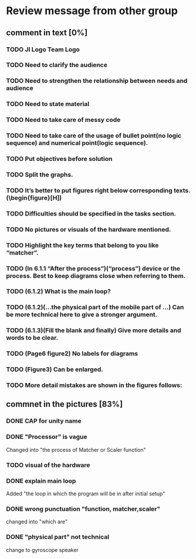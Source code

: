 * Review message from other group
** comment in text [0%]
*** TODO JI Logo Team Logo
*** TODO Need to clarify the audience
*** TODO Need to strengthen the relationship between needs and audience
*** TODO Need to state material
*** TODO Need to take care of messy code
*** TODO Need to take care of the usage of bullet point(no logic sequence) and numerical point(logic sequence). 
*** TODO Put objectives before solution
*** TODO Split the graphs.
*** TODO It’s better to put figures right below corresponding texts.   (\begin{figure}[H])
*** TODO Difficulties should be specified in the tasks section.
*** TODO No pictures or visuals of the hardware mentioned.
*** TODO Highlight the key terms that belong to you like “matcher”.
*** TODO (In 6.1.1 “After the process”)(“process”) device or the process. Best to keep diagrams close when referring to them.
*** TODO (6.1.2) What is the main loop?
*** TODO (6.1.2)(...the physical part of the mobile part of ...) Can be more technical here to give a stronger argument.
*** TODO (6.1.3)(Fill the blank and finally) Give more details and words to be clear.
*** TODO (Page6 figure2) No labels for diagrams
*** TODO (Figure3) Can be enlarged.
*** TODO More detail mistakes are shown in the figures follows:

** commnet in the pictures [83%]
*** DONE CAP for unity name
    CLOSED: [2017-07-27 Thu 12:31]
*** DONE "Processor" is vague
    CLOSED: [2017-07-27 Thu 12:41]
    Changed into "the process of Matcher or Scaler function" 
*** TODO visual of the hardware
*** DONE explain main loop 
    CLOSED: [2017-07-27 Thu 12:44]
    Added "the loop in which the program will be in after initial setup"
*** DONE wrong punctuation "function,  matcher,scaler"
    CLOSED: [2017-07-27 Thu 12:50]
    changed into "which are"
*** DONE "physical part" not technical
    CLOSED: [2017-07-27 Thu 12:53]
    change to gyroscope speaker
